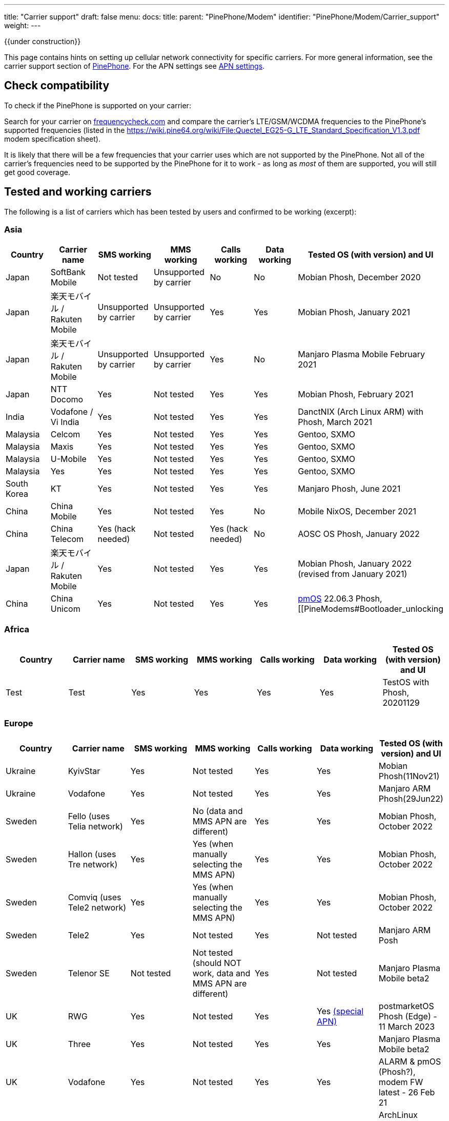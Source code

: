 ---
title: "Carrier support"
draft: false
menu:
  docs:
    title:
    parent: "PinePhone/Modem"
    identifier: "PinePhone/Modem/Carrier_support"
    weight: 
---

{{under construction}}

This page contains hints on setting up cellular network connectivity for specific carriers.
For more general information, see the carrier support section of link:/documentation/PinePhone/_index#Modem[PinePhone]. For the APN settings see link:/documentation/PinePhone/Modem/APN_settings[APN settings].

== Check compatibility

To check if the PinePhone is supported on your carrier:

Search for your carrier on https://www.frequencycheck.com/[frequencycheck.com] and compare the carrier's LTE/GSM/WCDMA frequencies to the PinePhone's supported frequencies (listed in the https://wiki.pine64.org/wiki/File:Quectel_EG25-G_LTE_Standard_Specification_V1.3.pdf modem specification sheet).

It is likely that there will be a few frequencies that your carrier uses which are not supported by the PinePhone. Not all of the carrier's frequencies need to be supported by the PinePhone for it to work - as long as _most_ of them are supported, you will still get good coverage.

== Tested and working carriers

The following is a list of carriers which has been tested by users and confirmed to be working (excerpt):

=== Asia

|===
|Country | Carrier name | SMS working | MMS working | Calls working | Data working | Tested OS (with version) and UI

| Japan | SoftBank Mobile | Not tested | Unsupported by carrier | No | No | Mobian Phosh, December 2020

| Japan | 楽天モバイル / Rakuten Mobile | Unsupported by carrier | Unsupported by carrier | Yes | Yes | Mobian Phosh, January 2021

| Japan | 楽天モバイル / Rakuten Mobile | Unsupported by carrier | Unsupported by carrier | Yes | No | Manjaro Plasma Mobile February 2021

| Japan | NTT Docomo | Yes | Not tested | Yes | Yes | Mobian Phosh, February 2021

| India | Vodafone / Vi India | Yes | Not tested | Yes | Yes | DanctNIX (Arch Linux ARM) with Phosh, March 2021

| Malaysia | Celcom | Yes | Not tested | Yes | Yes | Gentoo, SXMO

| Malaysia | Maxis | Yes | Not tested | Yes | Yes | Gentoo, SXMO

| Malaysia | U-Mobile | Yes | Not tested | Yes | Yes | Gentoo, SXMO

| Malaysia | Yes | Yes | Not tested | Yes | Yes | Gentoo, SXMO

| South Korea | KT | Yes | Not tested | Yes | Yes | Manjaro Phosh, June 2021

| China | China Mobile | Yes | Not tested | Yes | No | Mobile NixOS, December 2021

| China | China Telecom | Yes (hack needed) | Not tested | Yes (hack needed) | No | AOSC OS Phosh, January 2022

| Japan | 楽天モバイル / Rakuten Mobile | Yes | Not tested | Yes | Yes | Mobian Phosh, January 2022 (revised from January 2021)

| China | China Unicom | Yes | Not tested | Yes | Yes | https://postmarketos.org/[pmOS] 22.06.3 Phosh, [[PineModems#Bootloader_unlocking | BLunlck'd]], link:/documentation/PinePhone/_index#Firmware_update[*8M2G_30.006*], November 2022
|===

=== Africa

|===
|Country | Carrier name | SMS working | MMS working | Calls working | Data working | Tested OS (with version) and UI

| Test | Test | Yes | Yes | Yes | Yes | TestOS with Phosh, 20201129

|===

=== Europe

|===
|Country | Carrier name | SMS working | MMS working | Calls working | Data working | Tested OS (with version) and UI

| Ukraine | KyivStar | Yes | Not tested | Yes | Yes | Mobian Phosh(11Nov21)

| Ukraine | Vodafone | Yes | Not tested | Yes | Yes | Manjaro ARM Phosh(29Jun22)

| Sweden | Fello (uses Telia network) | Yes | No (data and MMS APN are different) | Yes | Yes | Mobian Phosh, October 2022

| Sweden | Hallon (uses Tre network) | Yes | Yes (when manually selecting the MMS APN) | Yes | Yes | Mobian Phosh, October 2022

| Sweden | Comviq (uses Tele2 network) | Yes | Yes (when manually selecting the MMS APN) | Yes | Yes | Mobian Phosh, October 2022

| Sweden | Tele2 | Yes | Not tested | Yes | Not tested | Manjaro ARM Posh

| Sweden | Telenor SE | Not tested | Not tested (should NOT work, data and MMS APN are different) | Yes | Not tested | Manjaro Plasma Mobile beta2

| UK     | RWG | Yes | Not tested | Yes | Yes  https://neilzone.co.uk/2022/06/rwg-mobile-apn-for-non-data-sims[(special APN)] | postmarketOS Phosh (Edge) - 11 March 2023

| UK     | Three | Yes | Not tested | Yes | Yes | Manjaro Plasma Mobile beta2

| UK     | Vodafone | Yes | Not tested | Yes | Yes | ALARM & pmOS (Phosh?), modem FW latest - 26 Feb 21

| UK     | Sky Mobile (O2) | Yes | Not tested | Yes | Yes | ArchLinux Phosh (20210908 image, fully updated) - 3 October 2021

| UK     | Smarty Mobile (Three) | Yes | Yes | Yes | Yes | Arch Linux SXMO (Wayland) - 23 March 2022

| UK     | Honest Mobile (Three) | Yes | No | Yes - buggy | Yes | postmarketOS 22.12 (Phosh) - 20 February 2023

| France     | Orange | Yes | Not tested | Yes | Yes | Manjaro Phosh Beta6 and later - 9 march 2021

| France     | SFR | Yes | Not tested | Yes | Yes | Manjaro Phosh Beta6 and later - 9 march 2021

| France     | Free | Yes | Not tested | Yes | Yes | pmOS SXMO (Wayland) - 27 March 2022

| Czech Republic     | O2 | Yes (only on 2G) | Not tested | Yes | Yes | Mobian Phosh (20210517 image up to date) - 2 June 2021

| Germany     | Congstar | Yes | Not tested | Yes | Yes (IPv4 & IPv6) | Mobian (Megi's kernel 5.13.0-rc4, apt up-to-date) with Phosh, 2021-06-07

| Germany     | E-Plus  | Yes (sending only 2G) | Not tested | Yes | Yes        | Manjaro Phosh and postmarketOS, 2021-10-15

| Germany     | Telekom  | Yes | Not tested | Yes | Not tested        | Mobian Phosh (5.10-sunxi64), 2021-07-28

| Germany     | O2 / Telefonica  | Yes | Not tested | Yes | Not tested        | Plasma Mobile

| Hungary     | Telekom  | Yes | Not tested | Yes | Yes (IPv4)        | Manjaro Phosh Beta 12, 2021-07-30

| Hungary     | Telenor/Yettel  | Yes | Not tested | Yes | Yes |  Mobian-Phosh-20210517, 2021-09-24

| Denmark     | CBB  | Yes | Not tested | Yes | Yes       | Manjaro Plasma Mobile Beta 5, 2021-06-30

| Belgium     | Telenet  | Yes | Not tested | Yes | Yes       | postmarketOS v20.05, v21.03, v21.06 and edge, 2021-08-15

| Belgium     | CARREFOUR  | Yes | Not tested | Yes | Yes       | postmarketOS v20.05, v21.03, v21.06 and edge, 2021-08-15

| Poland      | Play | Yes | Not tested | Yes | Yes | Manjaro Phosh Beta 18, 2021-11-14

| Poland      | Orange | Yes | No | Yes | Yes (IPv4 & IPv6) | Manjaro Phosh v21.10, 2021-12-23

| Poland      | Premium Mobile | Yes | No | Yes | Yes | Manjaro Phosh v22.01, 2022-01-13

| Italy       | WindTre Italy | Yes | Not tested | Yes | Yes | Archlinux ARM Plasma Mobile

| Switzerland | Salt | Yes | Not tested | Yes | Yes | Phosh on Mobian + Arch
|===

=== North America

|===
|Country | Carrier name | SMS working | MMS working | Calls working | Data working | Tested OS (with version) and UI

| USA | AT&T | Yes | Yes | Yes | Yes |
* Mobian - Phosh

| USA | T-Mobile | Yes | No | Yes | Yes |
* Arch Linux Arm 2020/11/29
* Mobian - Phosh
* Manjaro - KDE Plasma Mobile

| USA | T-Mobile | Yes | Yes | Yes | Yes |
* Mobian Bookworm (Phosh) (2022-03-08)

| USA | MetroPCS (T-Mobile) | Yes | No | Yes | Yes |
* Arch Linux Arm (Phosh,SXMO) 2021/04/29
* Manjaro - Phosh 2021/04/29
* Mobian - Phosh 2021/3/20

| USA | T-Mobile | Yes - buggy | No | Yes - buggy | Yes - buggy |
* Manjaro - Plasma Dev 2020/11/21
* Ubuntu Touch - 2020/11/26
* KDE Neon 2020/11/02

| USA | Mint Mobile (T-Mobile) | Yes | Yes | Yes | Yes |
* Mobian - Phosh 2021/3/14
* postMarketOS - Phosh, Sxmo, Plasma Mobile 2021/5/26
* Ubuntu Touch 2021/5/24
* Manjaro - Phosh 2022/3/25

| USA | Patriot Mobile (T-Mobile) | Yes | Yes | Yes | Yes |
* DanctNIX (Arch Linux ARM) - Phosh 2023/03/29

| USA | Tello (T-Mobile) | Yes | Yes | Yes | Yes |
* DanctNIX (Arch Linux ARM) - Phosh 2022-07-09

| USA | TracFone | No | No | No | No |
* postMarketOS - Phosh 2022/06/28

| USA | Verizon | Yes | Not tested | Yes | Yes |
* Mobian - Phosh 2021/3/1

| USA | US Mobile | Yes | Not tested | Yes | Not Tested |
* Mobian - Phosh 2022/01/09

| USA | Verizon | No | No | No | No |
* Ubuntu Touch 2021/5/24 (You can occasionally get the settings to work with Verizon, but it seems like the settings automatically changes the carrier to the wrong one after a few minutes)

| USA | Verizon | Not tested | Not tested | Yes | Not via gui |
* Manjaro - KDE Plasma Mobile 2021/5/10

| USA | Verizon | Yes | Not tested | Yes | Not via gui |
* Manjaro - Phosh 2021/5/31

| USA | Verizon | Yes | Not tested | Yes | Yes |
* postmarketOS - Phosh 2021/5/31

| USA | Verizon | Yes | Not tested | Yes | Yes |
* Arch - Phosh 2021/5/31

| Canada | Freedom | Yes | Not tested | Yes | Yes |
*Arch Pinephone - Phosh (APN: internet.windmobile.ca), 2021/4/25

| Canada | SpeakOut | Yes | Not tested | Yes | Not tested |
* Mobian - Phosh 2021/11/18

| USA | Consumer Cellular (AT&T) | Yes | No | Yes | Yes |
* Manjaro - Phosh 2021/06/26

| USA | Google Fi (T-Mobile) | Yes | No | Yes | Yes |
* Arch Linux Arm - Phosh 0.10.2 2021/05/29

| Mexico | Telcel | Yes | Not tested | Yes | Yes |
* Mobian - Phosh Weekly 2022/04/13
* PostmarketOS - SXMO De Sway v21.12 (stable) 2022/04/13
* PostmarketOS - Phosh v21.12 (stable) 2022/04/13
* PostmarketOS - Plasma Mobile v21.12 (stable) 2022/04/13
* PostmarketOS - sxmo edge 2021/09/09

| USA | Ting | Yes | Yes - buggy | Yes | Yes |
* Manjaro - Phosh 2021/12/10

| USA | Simple Mobile | Yes | Yes | Yes | Yes |
* Mobian - Phosh - Make sure APN is "Simple" in settings (note uppercase S)

|===

=== South America

|===
|Country | Carrier name | SMS working | MMS working | Calls working | Data working | Tested OS (with version) and UI

| Test | Test | Yes | Yes | Yes | Yes | TestOS with Phosh, 20201129

|===

=== Australia / Oceania

|===
|Country | Carrier name | SMS working | MMS working | Calls working | Data working | Tested OS (with version) and UI

| Test | Test | Yes | Yes | Yes | Yes | TestOS with Phosh, 20201129

| Australia | Beyond (Telstra) | Yes | Yes | Yes | Yes | Manjaro Phosh Beta 20.

| Australia | Belong (Telstra) | Yes | Yes | Yes | Yes | Arch (Danctnix), Feb 2022.

| Australia | Optus | Yes | No. Ticket lodged with Chatty and mmsd re multiple APN issue | Yes | Yes | Manjaro Phosh Beta 20. Manjaro Plasma Mobile Beta 9 (Data working with this release). SXMO (Danctnix and PMOS edge December 2021).

| Australia | Amaysim (Optus) | Yes | No. Ticket lodged with Chatty and mmsd re multiple APN issue | Yes | Yes | Manjaro Phosh

| Australia | OPTUS (Dodo) | | |Yes| | Manjaro Plasma Mobile 5.23.4, 2021-12.27 (deepsleep disrupts settings)

| Australia | Vodafone | Yes | Yes | Yes (No VoLTE) | Yes | pmOS Edge 5.15.3 kernel, 2022-02-10 with Phosh
|===

=== Middle East

|===
|Country | Carrier name | SMS working | USSD working | MMS working | Calls working | Data working | Tested OS (with version) and UI

| Israel| Cellcom prepay| receive+notify| NA | NA | ring+ notify | NA | on PmOS Sxmo May 14 2021.

| Israel| Cellcom Talkman| receive+notify| YES | YES (when manually selecting the MMS APN) | ring(VoLTE not working)  | YES | on mobian Feb 04, 2022, Earthquake early warning system did not show a notification on Feb 07, 2022

| Israel| Cellcom Talkman| NO | NO | NO | ring+ notify (VoLTE not working)| YES | on Plasma Mobile Feb 04, 2022

| Israel| Golan TC | receive+notify| YES | NA |  ring+ notify (VoLTE not working) | Yes | on mobian/phosh March 13 2022

| Israel| Partner prepay | receive+notify| NA |  NA | ring+ notify | NA | on PmOS Sxmo May 14 2021.

| Israel| Pelephone prepay| receive+notify| NA |  NA | ring+ notify | NA | on PmOS Sxmo May 14 2021.

| Israel| Hot prepay| receive+notify| NA | NA |  ring+ notify | NA | on PmOS Sxmo May 14 2021.

| Israel| 019 prepay| No | NA | NA |Bars only | NA | on PmOS Sxmo May 14 2021.

|===

== Special carrier notes

WARNING: This section contains providers which do not work or require special settings or actions to work.

Some carriers might support only certain frequencies or might require certain settings in Ofono or ModemManager. The following is a list of collected notes for carriers regarding special settings, hints or information:

=== USA

==== AT&T

According to https://ltefix.com/wp-content/uploads/USA-Major-Carriers-Bands-Frequencies-CA.pdf[this page], AT&T's primary bands are 12 and 17 - 700ac and 700 MHz respectively. Phone and SMS with PinePhone work out-of-the-box with AT&T. If you transfer a SIM card from another phone you were using with AT&T, you may need to activate the PinePhone through https://www.att.com/buy/wireless/byod/byod[AT&T's website]. Calls and SMS messages work. 4G and MMS work if https://www.att.com/support/article/wireless/KM1062162/[these settings] are used for APN, MMSC, and Proxy.

AT&T may drop support with their network upgrade in the near future like their child company Cricket Wireless already has. https://www.att.com/ecms/dam/att/consumer/help/pdf/Devices-Working-on-ATT-Network.pdf[This page] lists their supported devices for their new network.

==== Consumer Cellular

Consumer Cellular is a MVNO that uses both AT&T and T-Mobile networks. On the AT&T network LTE data works without special configuration. If you transfer a SIM card from another phone to the PinePhone, you may need to contact customer support in order for them to register the IMEI association to the correct hardware; in one case it was first incorrectly identified as a Samsung Google Nexus Prime before later being correctly identified by the modem model Quectel EG25-G. Customer support also explicitly enabled VoLTE on the device. After VoLTE instructions on this site were followed and APN instructions on the Consumer Cellular site were followed, VoLTE was confirmed working.

==== Cricket Wireless

Cricket wireless is a MVNO that uses AT&T's network. VoLTE was fully supported, but the PinePhone is no longer considered a compatible device in the US by the carrier (as of March 2021).

==== Faith Wireless

Faith Wireless is a MVNO that uses AT&T's network. VoLTE was fully supported, but the PinePhone comes up as a Mobile Broadband Device. Faith Wireless does not service Mobile Broadband Devices. (As of February 2022)

==== SimpleMobile

SimpleMobile is a T-Mobile prepaid MVNO operating in the United States. 4G LTE, VoLTE, data, and SMS all work on the PinePhone after activation. Activation can be done online without extra software or assistance, go to https://www.simplemobile.com/activation/byopcollectsim and make sure you have your SIM card and IMEI ready.

==== Sprint

Sprint is currently not supported due to unknown reasons. Any input regarding this issue is highly appreciated.

==== T-Mobile

According to https://ltefix.com/wp-content/uploads/USA-Major-Carriers-Bands-Frequencies-CA.pdf[this page], T-Mobile's primary frequency band for the United States is 12 (700ac MHz).

T-Mobile's bands and protocols are summarized on https://www.frequencycheck.com/carriers/t-mobile-united-states[this page].

While the PinePhone's modem does support all LTE bands that T-Mobile uses in the US (And is one of the best choices for band support with the PinePhone's modem in the US), VoLTE is still listed as "Under development" by the modem manufacturer. T-Mobile's system also does not list the PinePhone as a compatible device due to this lack of official VoLTE support. The modem is capable of working on T-Mobile with VoLTE support enabled.

==== Verizon

According to https://ltefix.com/wp-content/uploads/USA-Major-Carriers-Bands-Frequencies-CA.pdf[this page], Verizon's primary frequency band for the United States is 13 (700 MHz). Verizon's bands and protocols are summarized on https://www.frequencycheck.com/carriers/verizon-wireless-united-states[this page]. According to the same page, Verizon might restrict their network to only approved devices.

Some users reported that they were able to activate their Verizon SIM by using an Verizon-approved burner phone and then inserting the SIM into the PinePhone.

==== TracFone

Following TracFone's https://www.verizon.com/about/news/verizon-completes-tracfone-wireless-inc-acquisition[acquisition by Verizon], support for the AT&T and T-Mobile bands has been deprecated as of early June 2022. TracFone has the same issues with connecting as Verizon, as they now exclusively use Verizon's frequency band.

==== Google Fi

Only T-Mobile service works currently, not US Cellular or Sprint. The APN is `h2g2`. Information from https://forum.pine64.org/showthread.php?tid=11675&page=7[the forum].

Bear in mind that initial activation of the SIM card is not possible without an Android phone running Google Apps.

It should also be noted that Google uses a non-standard MMS implementation that is unlikely to be supported on the PinePhone at any point.

=== Europe

==== Telekom Germany

With low signal, there may be loud interference noise audible in calls on the receiving end. It has not yet been tested whether or not this problem is carrier specific. An easy fix is extending the modem antenna with aluminum foil (or similar) inside the back cover of the phone.

==== Orange Poland

Setting up dual stack IPv4 and IPv6 may require https://etherpad.gnome.org/p/dx7pbkPMCytMLMRl1eyo[extra work], because the carrier provides IPv4 connectivity on internetipv6 APN via a protocol called CLAT/NAT64.

==== Sweden

Calls, SMS, and data (2G, 3G, and 4G) should work out of the box (tested three carriers on Mobian Phosh). On about half of Swedish carriers, MMS works when set manually, the rest have different data APN and MMS APN. VoLTE (i.e. 4G calls) did not work out of the box (https://github.com/Eliot-Roxbergh/notes_pinephone[for me]) but worked well after https://github.com/the-modem-distro/pinephone_modem_sdk/blob/kirkstone/docs/FLASHING.md#adsp-versions[updating firmware] to ADSP Version 01.003.01.003 and installing https://github.com/the-modem-distro/pinephone_modem_sdk[Pinephone Modem SDK]. Regarding call quality, from my experience; 3G has the best quality, then 4G also works well although you often hear electrical white noise sound (on your side), 2G works well but there is a risk of strong noise when on bad coverage (this can affect both sides of the call). Voicemail should work, you should get a SMS when you have a missed call etc. Only issue I had was that when getting sent to voicemail in a call, for some target carriers (?) it was completely silent.

=== Asia

==== China Telecom

The baseband itself ships with bad (for CDMA, which isn't supported by EG25-G) MBN file for CT, so a force change of MBN file to the generic one is needed to get VoLTE (thus SMS+Call) work.

Run the following AT commands to force ROW_Generic_3GPP which can support VoLTE on CT:

 AT+QMBNCFG="autosel",0
 AT+QMBNCFG="select","ROW_Generic_3GPP"
 AT+QCFG="ims",1

==== SoftBank

SoftBank USIM cards are IMEI-locked, and on top of that will only work on either Android or iOS. A free SIM is available, but that one is data only. The same problem might exist with MVNO's who make use of the SoftBank network, and therefore it's advised to pick either NTT docomo or au as the MNO.

== Known issues

Known issues:

* The https://www.frequencycheck.com/models[FrequencyCheck model page] does not list either Pine64 or the PinePhone.
* T-Mobile's system does not list the PinePhone as a compatible device due to the lack of official VoLTE support from the manufacturer, despite the fact that it does work.
* MMS doesn't currently work in any distribution on the PinePhone by default. This means images and group chats will not work in text messages.
* Some providers may allow only certain known devices identified by their https://en.wikipedia.org/wiki/Type_Allocation_Code[Type Allocation Code].

== MMS workarounds

These scripts allow partial MMS support on a link:/documentation/PinePhone/_index[PinePhone] in distributions without working MMS support:

* JMMS: [https://git.sr.ht/~amindfv/jmms]
* silvermms: [https://gitlab.com/5ilver/silvermms]
* MMS via Matrix with mmmpuppet: link:/documentation/PinePhone/Software_tricks/MMS_with_Matrix[MMS with Matrix]

There is a Haskel MMS client. MMS can also be manually composed with mmsd on the command line.

== Resources

* IMEI - https://en.wikipedia.org/wiki/International_Mobile_Equipment_Identity[International Mobile Equipment Identity]

